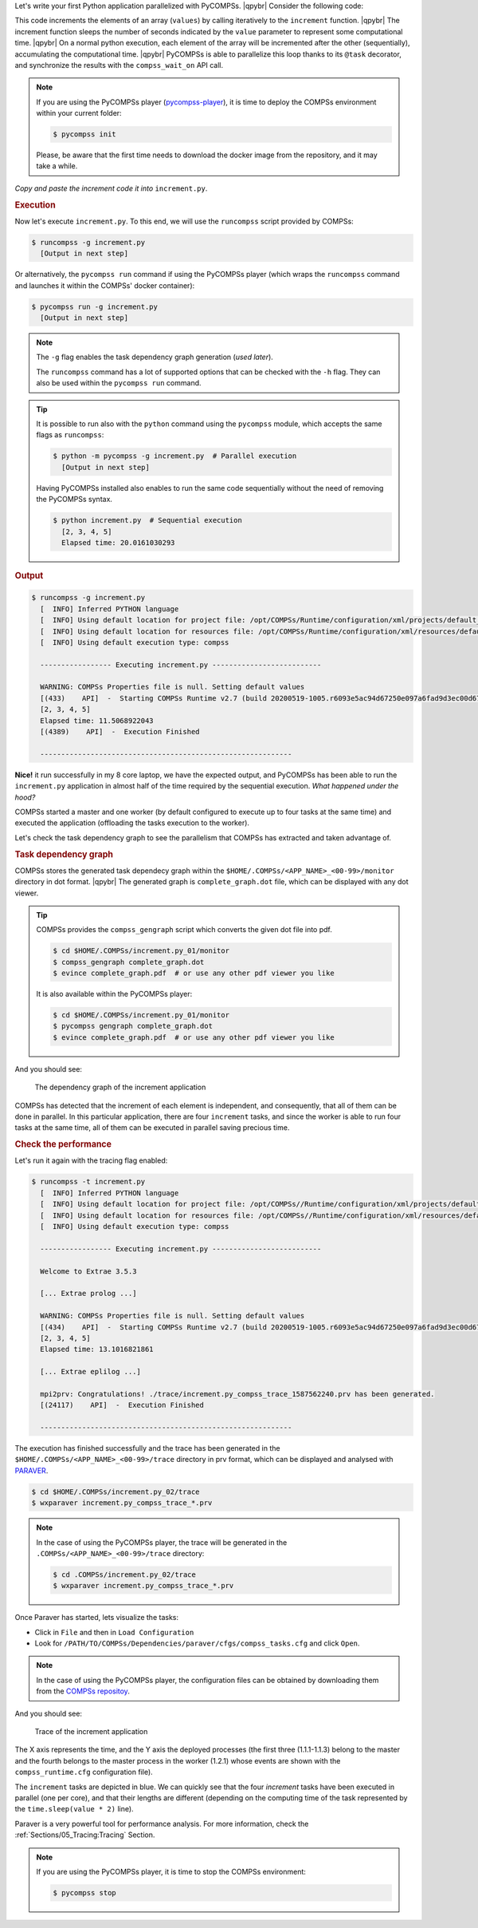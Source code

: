 .. |qpybr| raw:: html

   <br />


Let's write your first Python application parallelized with PyCOMPSs. |qpybr|
Consider the following code:

.. code-block:: python
      :caption: ``increment.py``

      import time
      from pycompss.api.api import compss_wait_on
      from pycompss.api.task import task

      @task(returns=1)
      def increment(value):
        time.sleep(value * 2)  # mimic some computational time
        return value + 1

      def main():
          values = [1, 2, 3, 4]
          start = time.time()
          for pos in range(len(values)):
              values[pos] = increment(values[pos])
          values = compss_wait_on(values)
          assert values == [2, 3, 4, 5]
          print(values)
          print("Elapsed time: " + str(time.time() - start_time))

      if __name__=='__main__':
          main()

This code increments the elements of an array (``values``) by calling
iteratively to the ``increment`` function. |qpybr|
The increment function sleeps the number of seconds indicated by the
``value`` parameter to represent some computational time. |qpybr|
On a normal python execution, each element of the array will be
incremented after the other (sequentially), accumulating the
computational time. |qpybr|
PyCOMPSs is able to parallelize this loop thanks to its ``@task``
decorator, and synchronize the results with the ``compss_wait_on``
API call.

.. NOTE::

    If you are using the PyCOMPSs player (`pycompss-player <https://pypi.org/project/pycompss-player/>`_),
    it is time to deploy the COMPSs environment within your current folder:

    .. code-block:: console

            $ pycompss init

    Please, be aware that the first time needs to download the docker image from the
    repository, and it may take a while.

*Copy and paste the increment code it into* ``increment.py``.

.. rubric:: Execution

Now let's execute ``increment.py``. To this end, we will use the
``runcompss`` script provided by COMPSs:

.. code-block:: console

    $ runcompss -g increment.py
      [Output in next step]

Or alternatively, the ``pycompss run`` command if using the PyCOMPSs player
(which wraps the ``runcompss`` command and launches it within the COMPSs' docker
container):

.. code-block:: console

    $ pycompss run -g increment.py
      [Output in next step]

.. note::
    The ``-g`` flag enables the task dependency graph generation (*used later*).

    The ``runcompss`` command has a lot of supported options that can be checked with the ``-h`` flag.
    They can also be used within the ``pycompss run`` command.

.. tip::
    It is possible to run also with the ``python`` command using the ``pycompss`` module,
    which accepts the same flags as ``runcompss``:

    .. code-block:: console

       $ python -m pycompss -g increment.py  # Parallel execution
         [Output in next step]

    Having PyCOMPSs installed also enables to run the same code sequentially without the need of removing the PyCOMPSs syntax.

    .. code-block:: console

       $ python increment.py  # Sequential execution
         [2, 3, 4, 5]
         Elapsed time: 20.0161030293


.. rubric:: Output

.. code-block:: console

    $ runcompss -g increment.py
      [  INFO] Inferred PYTHON language
      [  INFO] Using default location for project file: /opt/COMPSs/Runtime/configuration/xml/projects/default_project.xml
      [  INFO] Using default location for resources file: /opt/COMPSs/Runtime/configuration/xml/resources/default_resources.xml
      [  INFO] Using default execution type: compss

      ----------------- Executing increment.py --------------------------

      WARNING: COMPSs Properties file is null. Setting default values
      [(433)    API]  -  Starting COMPSs Runtime v2.7 (build 20200519-1005.r6093e5ac94d67250e097a6fad9d3ec00d676fe6c)
      [2, 3, 4, 5]
      Elapsed time: 11.5068922043
      [(4389)    API]  -  Execution Finished

      ------------------------------------------------------------

**Nice!** it run successfully in my 8 core laptop, we have the expected output,
and PyCOMPSs has been able to run the ``increment.py`` application in almost half
of the time required by the sequential execution. *What happened under the hood?*

COMPSs started a master and one worker (by default configured to execute up to four tasks at the same time)
and executed the application (offloading the tasks execution to the worker).

Let's check the task dependency graph to see the parallelism that
COMPSs has extracted and taken advantage of.

.. rubric:: Task dependency graph

COMPSs stores the generated task dependecy graph within the
``$HOME/.COMPSs/<APP_NAME>_<00-99>/monitor`` directory in dot format. |qpybr|
The generated graph is ``complete_graph.dot`` file, which can be
displayed with any dot viewer.

.. tip::

    COMPSs provides the ``compss_gengraph`` script which converts the
    given dot file into pdf.

    .. code-block:: console

        $ cd $HOME/.COMPSs/increment.py_01/monitor
        $ compss_gengraph complete_graph.dot
        $ evince complete_graph.pdf  # or use any other pdf viewer you like

    It is also available within the PyCOMPSs player:

    .. code-block:: console

        $ cd $HOME/.COMPSs/increment.py_01/monitor
        $ pycompss gengraph complete_graph.dot
        $ evince complete_graph.pdf  # or use any other pdf viewer you like

And you should see:

  .. figure:: /Sections/00_Quickstart/Figures/increment.png
     :alt: The dependency graph of the increment application
     :align: center
     :width: 30.0%

     The dependency graph of the increment application

COMPSs has detected that the increment of each element is independent,
and consequently, that all of them can be done in parallel. In this
particular application, there are four ``increment`` tasks, and since
the worker is able to run four tasks at the same time, all of them can
be executed in parallel saving precious time.

.. rubric:: Check the performance

Let's run it again with the tracing flag enabled:

.. code-block:: console

    $ runcompss -t increment.py
      [  INFO] Inferred PYTHON language
      [  INFO] Using default location for project file: /opt/COMPSs//Runtime/configuration/xml/projects/default_project.xml
      [  INFO] Using default location for resources file: /opt/COMPSs//Runtime/configuration/xml/resources/default_resources.xml
      [  INFO] Using default execution type: compss

      ----------------- Executing increment.py --------------------------

      Welcome to Extrae 3.5.3

      [... Extrae prolog ...]

      WARNING: COMPSs Properties file is null. Setting default values
      [(434)    API]  -  Starting COMPSs Runtime v2.7 (build 20200519-1005.r6093e5ac94d67250e097a6fad9d3ec00d676fe6c)
      [2, 3, 4, 5]
      Elapsed time: 13.1016821861

      [... Extrae eplilog ...]

      mpi2prv: Congratulations! ./trace/increment.py_compss_trace_1587562240.prv has been generated.
      [(24117)    API]  -  Execution Finished

      ------------------------------------------------------------

The execution has finished successfully and the trace has been generated
in the ``$HOME/.COMPSs/<APP_NAME>_<00-99>/trace`` directory in prv format,
which can be displayed and analysed with `PARAVER <https://tools.bsc.es/paraver>`_.

.. code-block:: console

    $ cd $HOME/.COMPSs/increment.py_02/trace
    $ wxparaver increment.py_compss_trace_*.prv

.. NOTE::

    In the case of using the PyCOMPSs player, the trace will be generated
    in the ``.COMPSs/<APP_NAME>_<00-99>/trace`` directory:

    .. code-block:: console

        $ cd .COMPSs/increment.py_02/trace
        $ wxparaver increment.py_compss_trace_*.prv

Once Paraver has started, lets visualize the tasks:

- Click in ``File`` and then in ``Load Configuration``

- Look for ``/PATH/TO/COMPSs/Dependencies/paraver/cfgs/compss_tasks.cfg`` and click ``Open``.

.. NOTE::

    In the case of using the PyCOMPSs player, the configuration files can be
    obtained by downloading them from the `COMPSs repositoy <https://github.com/bsc-wdc/compss/tree/stable/files/paraver/cfgs>`_.

And you should see:

  .. figure:: /Sections/00_Quickstart/Figures/increment_trace.png
      :alt: Trace of the increment application
      :align: center
      :width: 50.0%

      Trace of the increment application

The X axis represents the time, and the Y axis the deployed processes
(the first three (1.1.1-1.1.3) belong to the master and the fourth belongs
to the master process in the worker (1.2.1) whose events are
shown with the ``compss_runtime.cfg`` configuration file).

The ``increment`` tasks are depicted in blue.
We can quickly see that the four `increment` tasks have been executed in parallel
(one per core), and that their lengths are different (depending on the
computing time of the task represented by the ``time.sleep(value * 2)`` line).

Paraver is a very powerful tool for performance analysis. For more information,
check the :ref:`Sections/05_Tracing:Tracing` Section.

.. NOTE::

    If you are using the PyCOMPSs player, it is time to stop the COMPSs environment:

    .. code-block:: console

            $ pycompss stop
